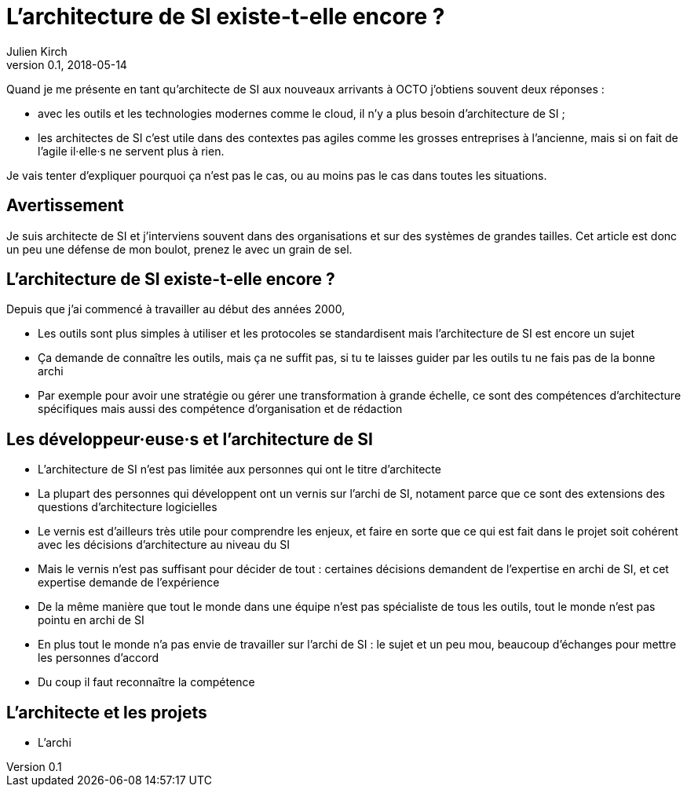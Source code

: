 = L'architecture de SI existe-t-elle encore ?
Julien Kirch
v0.1, 2018-05-14
:article_lang: fr

Quand je me présente en tant qu'architecte de SI aux nouveaux arrivants à OCTO j'obtiens souvent deux réponses :

- avec les outils et les technologies modernes comme le cloud, il n'y a plus besoin d'architecture de SI ;
- les architectes de SI c'est utile dans des contextes pas agiles comme les grosses entreprises à l'ancienne, mais si on fait de l'agile il·elle·s ne servent plus à rien.

Je vais tenter d'expliquer pourquoi ça n'est pas le cas, ou au moins pas le cas dans toutes les situations.

== Avertissement

Je suis architecte de SI et j'interviens souvent dans des organisations et sur des systèmes de grandes tailles.
Cet article est donc un peu une défense de mon boulot, prenez le avec un grain de sel.

== L'architecture de SI existe-t-elle encore ?

Depuis que j'ai commencé à travailler au début des années 2000, 

* Les outils sont plus simples à utiliser et les protocoles se standardisent mais l'architecture de SI est encore un sujet
* Ça demande de connaître les outils, mais ça ne suffit pas, si tu te laisses guider par les outils tu ne fais pas de la bonne archi
* Par exemple pour avoir une stratégie ou gérer une transformation à grande échelle, ce sont des compétences d'architecture spécifiques mais aussi des compétence d'organisation et de rédaction

== Les développeur·euse·s et l'architecture de SI

* L'architecture de SI n'est pas limitée aux personnes qui ont le titre d'architecte
* La plupart des personnes qui développent ont un vernis sur l'archi de SI, notament parce que ce sont des extensions des questions d'architecture logicielles
* Le vernis est d'ailleurs très utile pour comprendre les enjeux, et faire en sorte que ce qui est fait dans le projet soit cohérent avec les décisions d'architecture au niveau du SI
* Mais le vernis n'est pas suffisant pour décider de tout : certaines décisions demandent de l'expertise en archi de SI, et cet expertise demande de l'expérience
* De la même manière que tout le monde dans une équipe n'est pas spécialiste de tous les outils, tout le monde n'est pas pointu en archi de SI
* En plus tout le monde n'a pas envie de travailler sur l'archi de SI : le sujet et un peu mou, beaucoup d'échanges pour mettre les personnes d'accord
* Du coup il faut reconnaître la compétence

== L'architecte et les projets

* L'archi 